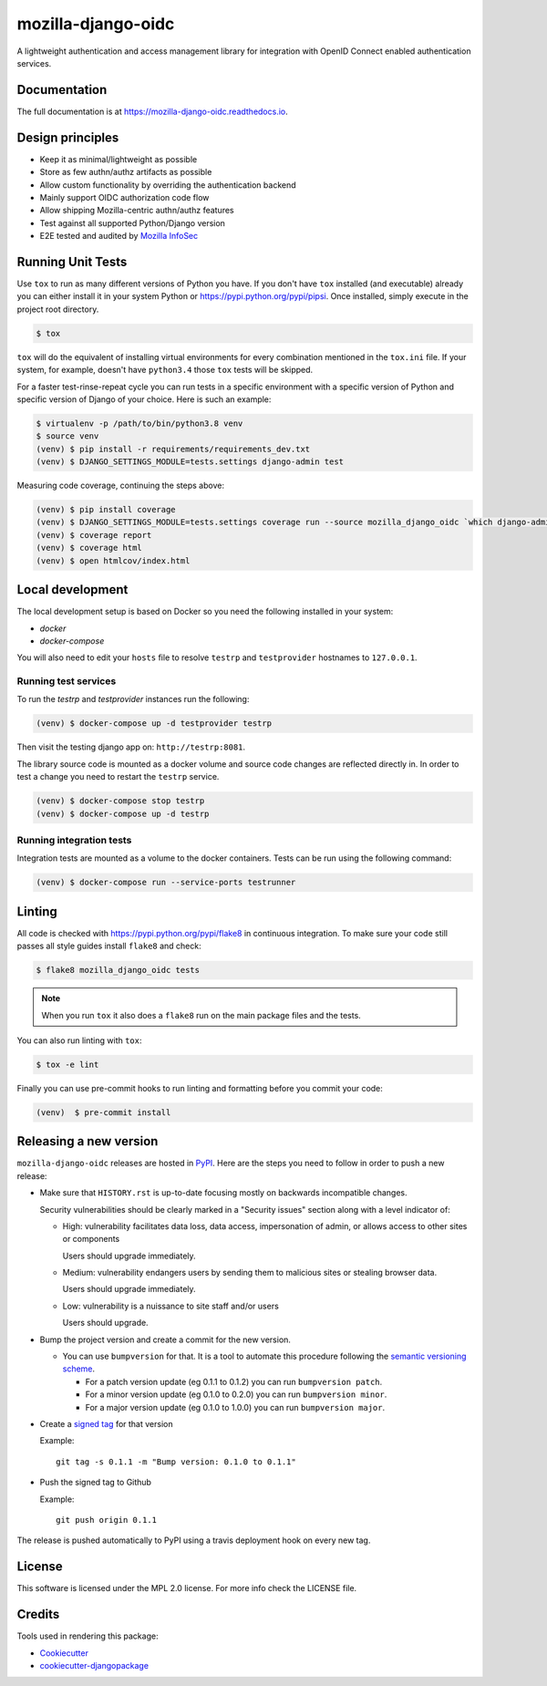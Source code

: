 ===================
mozilla-django-oidc
===================

.. image:: https://badge.fury.io/py/mozilla-django-oidc.svg
   :target: https://badge.fury.io/py/mozilla-django-oidc

.. image:: https://codecov.io/gh/mozilla/mozilla-django-oidc/branch/main/graph/badge.svg
   :target: https://codecov.io/gh/mozilla/mozilla-django-oidc

.. image:: https://circleci.com/gh/mozilla/mozilla-django-oidc/tree/main.svg?style=svg
   :target: https://circleci.com/gh/mozilla/mozilla-django-oidc/tree/main

A lightweight authentication and access management library for integration with OpenID Connect enabled authentication services.


Documentation
-------------

The full documentation is at `<https://mozilla-django-oidc.readthedocs.io>`_.


Design principles
-----------------

* Keep it as minimal/lightweight as possible
* Store as few authn/authz artifacts as possible
* Allow custom functionality by overriding the authentication backend
* Mainly support OIDC authorization code flow
* Allow shipping Mozilla-centric authn/authz features
* Test against all supported Python/Django version
* E2E tested and audited by `Mozilla InfoSec <https://infosec.mozilla.org/>`_


Running Unit Tests
-------------------

Use ``tox`` to run as many different versions of Python you have. If you
don't have ``tox`` installed (and executable) already you can either
install it in your system Python or `<https://pypi.python.org/pypi/pipsi>`_.
Once installed, simply execute in the project root directory.

.. code-block:: shell

    $ tox

``tox`` will do the equivalent of installing virtual environments for every
combination mentioned in the ``tox.ini`` file. If your system, for example,
doesn't have ``python3.4`` those ``tox`` tests will be skipped.

For a faster test-rinse-repeat cycle you can run tests in a specific
environment with a specific version of Python and specific version of
Django of your choice. Here is such an example:


.. code-block:: shell

    $ virtualenv -p /path/to/bin/python3.8 venv
    $ source venv
    (venv) $ pip install -r requirements/requirements_dev.txt
    (venv) $ DJANGO_SETTINGS_MODULE=tests.settings django-admin test

Measuring code coverage, continuing the steps above:

.. code-block:: shell

    (venv) $ pip install coverage
    (venv) $ DJANGO_SETTINGS_MODULE=tests.settings coverage run --source mozilla_django_oidc `which django-admin` test
    (venv) $ coverage report
    (venv) $ coverage html
    (venv) $ open htmlcov/index.html

Local development
-----------------

The local development setup is based on Docker so you need the following installed in your system:

* `docker`
* `docker-compose`

You will also need to edit your ``hosts`` file to resolve ``testrp`` and ``testprovider`` hostnames to ``127.0.0.1``.

Running test services
=====================

To run the `testrp` and `testprovider` instances run the following:

.. code-block:: shell

   (venv) $ docker-compose up -d testprovider testrp

Then visit the testing django app on: ``http://testrp:8081``.

The library source code is mounted as a docker volume and source code changes are reflected directly in.
In order to test a change you need to restart the ``testrp`` service.

.. code-block:: shell

   (venv) $ docker-compose stop testrp
   (venv) $ docker-compose up -d testrp

Running integration tests
=========================

Integration tests are mounted as a volume to the docker containers. Tests can be run using the following command:

.. code-block:: shell

   (venv) $ docker-compose run --service-ports testrunner

Linting
-------

All code is checked with `<https://pypi.python.org/pypi/flake8>`_ in
continuous integration. To make sure your code still passes all style guides
install ``flake8`` and check:

.. code-block:: shell

    $ flake8 mozilla_django_oidc tests

.. note::

    When you run ``tox`` it also does a ``flake8`` run on the main package
    files and the tests.

You can also run linting with ``tox``:

.. code-block:: shell

    $ tox -e lint

Finally you can use pre-commit hooks to run linting and formatting before you commit your code:

.. code-block:: shell

  (venv)  $ pre-commit install


Releasing a new version
------------------------

``mozilla-django-oidc`` releases are hosted in `PyPI <https://pypi.python.org/pypi/mozilla-django-oidc>`_.
Here are the steps you need to follow in order to push a new release:

* Make sure that ``HISTORY.rst`` is up-to-date focusing mostly on backwards incompatible changes.

  Security vulnerabilities should be clearly marked in a "Security issues" section along with
  a level indicator of:

  * High: vulnerability facilitates data loss, data access, impersonation of admin, or allows access
    to other sites or components

    Users should upgrade immediately.

  * Medium: vulnerability endangers users by sending them to malicious sites or stealing browser
    data.

    Users should upgrade immediately.

  * Low: vulnerability is a nuissance to site staff and/or users

    Users should upgrade.

* Bump the project version and create a commit for the new version.

  * You can use ``bumpversion`` for that. It is a tool to automate this procedure following the `semantic versioning scheme <http://semver.org/>`_.

    * For a patch version update (eg 0.1.1 to 0.1.2) you can run ``bumpversion patch``.
    * For a minor version update (eg 0.1.0 to 0.2.0) you can run ``bumpversion minor``.
    * For a major version update (eg 0.1.0 to 1.0.0) you can run ``bumpversion major``.

* Create a `signed tag <https://git-scm.com/book/tr/v2/Git-Tools-Signing-Your-Work>`_ for that version

  Example::

      git tag -s 0.1.1 -m "Bump version: 0.1.0 to 0.1.1"

* Push the signed tag to Github

  Example::

      git push origin 0.1.1

The release is pushed automatically to PyPI using a travis deployment hook on every new tag.


License
-------

This software is licensed under the MPL 2.0 license. For more info check the LICENSE file.


Credits
-------

Tools used in rendering this package:

*  Cookiecutter_
*  `cookiecutter-djangopackage`_

.. _Cookiecutter: https://github.com/audreyr/cookiecutter
.. _`cookiecutter-djangopackage`: https://github.com/pydanny/cookiecutter-djangopackage
